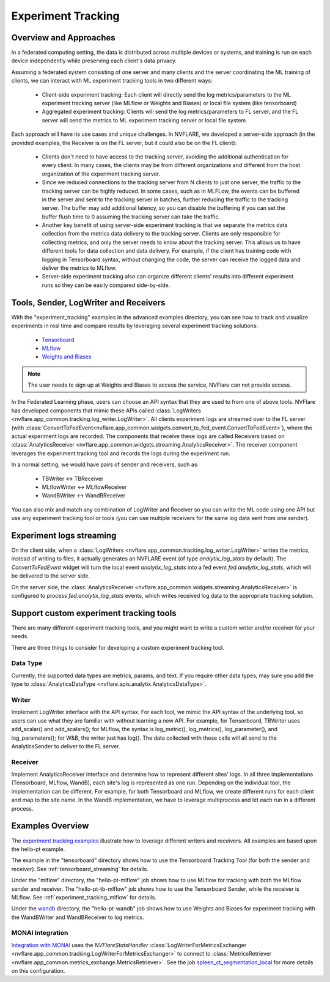 .. _experiment_tracking:

###################
Experiment Tracking
###################

***********************
Overview and Approaches
***********************

In a federated computing setting, the data is distributed across multiple devices or systems, and training is run
on each device independently while preserving each client's data privacy.

Assuming a federated system consisting of one server and many clients and the server coordinating the ML training of clients,
we can interact with ML experiment tracking tools in two different ways: 

    - Client-side experiment tracking: Each client will directly send the log metrics/parameters to the ML experiment
      tracking server (like MLflow or Weights and Biases) or local file system (like tensorboard)
    - Aggregated experiment tracking: Clients will send the log metrics/parameters to FL server, and the FL server will
      send the metrics to ML experiment tracking server or local file system

Each approach will have its use cases and unique challenges. In NVFLARE, we developed a server-side approach (in the
provided examples, the Receiver is on the FL server, but it could also be on the FL client):

    - Clients don't need to have access to the tracking server, avoiding the additional
      authentication for every client. In many cases, the clients may be from different organizations
      and different from the host organization of the experiment tracking server. 
    - Since we reduced connections to the tracking server from N clients to just one server, the traffic to the tracking server 
      can be highly reduced. In some cases, such as in MLFLow, the events can be buffered in the server and sent to the tracking
      server in batches, further reducing the traffic to the tracking server. The buffer may add additional latency, so you can
      disable the buffering if you can set the buffer flush time to 0 assuming the tracking server can take the traffic.
    - Another key benefit of using server-side experiment tracking is that we separate the metrics data collection 
      from the metrics data delivery to the tracking server. Clients are only responsible for collecting metrics, and only the server needs to 
      know about the tracking server. This allows us to have different tools for data collection and data delivery.
      For example, if the client has training code with logging in Tensorboard syntax, without changing the code, the server can
      receive the logged data and deliver the metrics to MLflow.
    - Server-side experiment tracking also can organize different clients' results into different experiment runs so they can be easily
      compared side-by-side. 

**************************************
Tools, Sender, LogWriter and Receivers
**************************************

With the "experiment_tracking" examples in the advanced examples directory, you can see how to track and visualize
experiments in real time and compare results by leveraging several experiment tracking solutions:

    - `Tensorboard <https://www.tensorflow.org/tensorboard>`_
    - `MLflow <https://mlflow.org/>`_
    - `Weights and Biases <https://wandb.ai/site>`_

.. note::

    The user needs to sign up at Weights and Biases to access the service, NVFlare can not provide access.

In the Federated Learning phase, users can choose an API syntax that they are used to from one
of above tools. NVFlare has developed components that mimic these APIs called
:class:`LogWriters <nvflare.app_common.tracking.log_writer.LogWriter>`. All clients experiment logs
are streamed over to the FL server (with :class:`ConvertToFedEvent<nvflare.app_common.widgets.convert_to_fed_event.ConvertToFedEvent>`),
where the actual experiment logs are recorded. The components that receive
these logs are called Receivers based on :class:`AnalyticsReceiver <nvflare.app_common.widgets.streaming.AnalyticsReceiver>`.
The receiver component leverages the experiment tracking tool and records the logs during the experiment run.

In a normal setting, we would have pairs of sender and receivers, such as:

    - TBWriter  <-> TBReceiver
    - MLflowWriter <-> MLflowReceiver
    - WandBWriter <-> WandBReceiver

You can also mix and match any combination of LogWriter and Receiver so you can write the ML code using one API
but use any experiment tracking tool or tools (you can use multiple receivers for the same log data sent from one sender).

.. image:: ../resources/experiment_tracking.jpg

*************************
Experiment logs streaming
*************************

On the client side, when a :class:`LogWriters <nvflare.app_common.tracking.log_writer.LogWriter>` writes the
metrics, instead of writing to files, it actually generates an NVFLARE event (of type `analytix_log_stats` by default).
The `ConvertToFedEvent` widget will turn the local event `analytix_log_stats` into a 
fed event `fed.analytix_log_stats`, which will be delivered to the server side.

On the server side, the :class:`AnalyticsReceiver <nvflare.app_common.widgets.streaming.AnalyticsReceiver>` is configured
to process `fed.analytix_log_stats` events, which writes received log data to the appropriate tracking solution.

****************************************
Support custom experiment tracking tools
****************************************

There are many different experiment tracking tools, and you might want to write a custom writer and/or receiver for your needs.

There are three things to consider for developing a custom experiment tracking tool.

Data Type
=========

Currently, the supported data types are metrics, params, and text. If you require other data types, may sure you add
the type to :class:`AnalyticsDataType <nvflare.apis.analytix.AnalyticsDataType>`.

Writer
======

Implement LogWriter interface with the API syntax. For each tool, we mimic the API syntax of the underlying tool,
so users can use what they are familiar with without learning a new API.
For example, for Tensorboard, TBWriter uses add_scalar() and add_scalars(); for MLflow, the syntax is
log_metric(), log_metrics(), log_parameter(), and log_parameters(); for W&B, the writer just has log().
The data collected with these calls will all send to the AnalyticsSender to deliver to the FL server.

Receiver
========

Implement AnalyticsReceiver interface and determine how to represent different sites' logs.  In all three implementations
(Tensorboard, MLflow, WandB), each site's log is represented as one run. Depending on the individual tool, the implementation 
can be different. For example, for both Tensorboard and MLflow, we create different runs for each client and map to the 
site name. In the WandB implementation, we have to leverage multiprocess and let each run in a different process.  

*****************
Examples Overview
*****************

The `experiment tracking examples <https://github.com/NVIDIA/NVFlare/tree/main/examples/advanced/experiment-tracking>`_
illustrate how to leverage different writers and receivers. All examples are based upon the hello-pt example.

The example in the "tensorboard" directory shows how to use the Tensorboard Tracking Tool (for both the
sender and receiver). See :ref:`tensorboard_streaming` for details.

Under the "mlflow" directory, the "hello-pt-mlflow" job shows how to use MLflow for tracking with both the MLflow sender
and receiver. The "hello-pt-tb-mlflow" job shows how to use the Tensorboard Sender, while the receiver is MLflow.
See :ref:`experiment_tracking_mlflow` for details.

Under the `wandb <https://github.com/NVIDIA/NVFlare/tree/main/examples/advanced/experiment-tracking/wandb>`_ directory, the
"hello-pt-wandb" job shows how to use Weights and Biases for experiment tracking with
the WandBWriter and WandBReceiver to log metrics.

MONAI Integration
=================

`Integration with MONAI <https://github.com/NVIDIA/NVFlare/tree/main/integration/monai>`_ uses the `NVFlareStatsHandler`
:class:`LogWriterForMetricsExchanger <nvflare.app_common.tracking.LogWriterForMetricsExchanger>` to connect to
:class:`MetricsRetriever <nvflare.app_common.metrics_exchange.MetricsRetriever>`. See the job
`spleen_ct_segmentation_local <https://github.com/NVIDIA/NVFlare/tree/main/integration/monai/examples/spleen_ct_segmentation_local/jobs/spleen_ct_segmentation_local>`_
for more details on this configuration.

